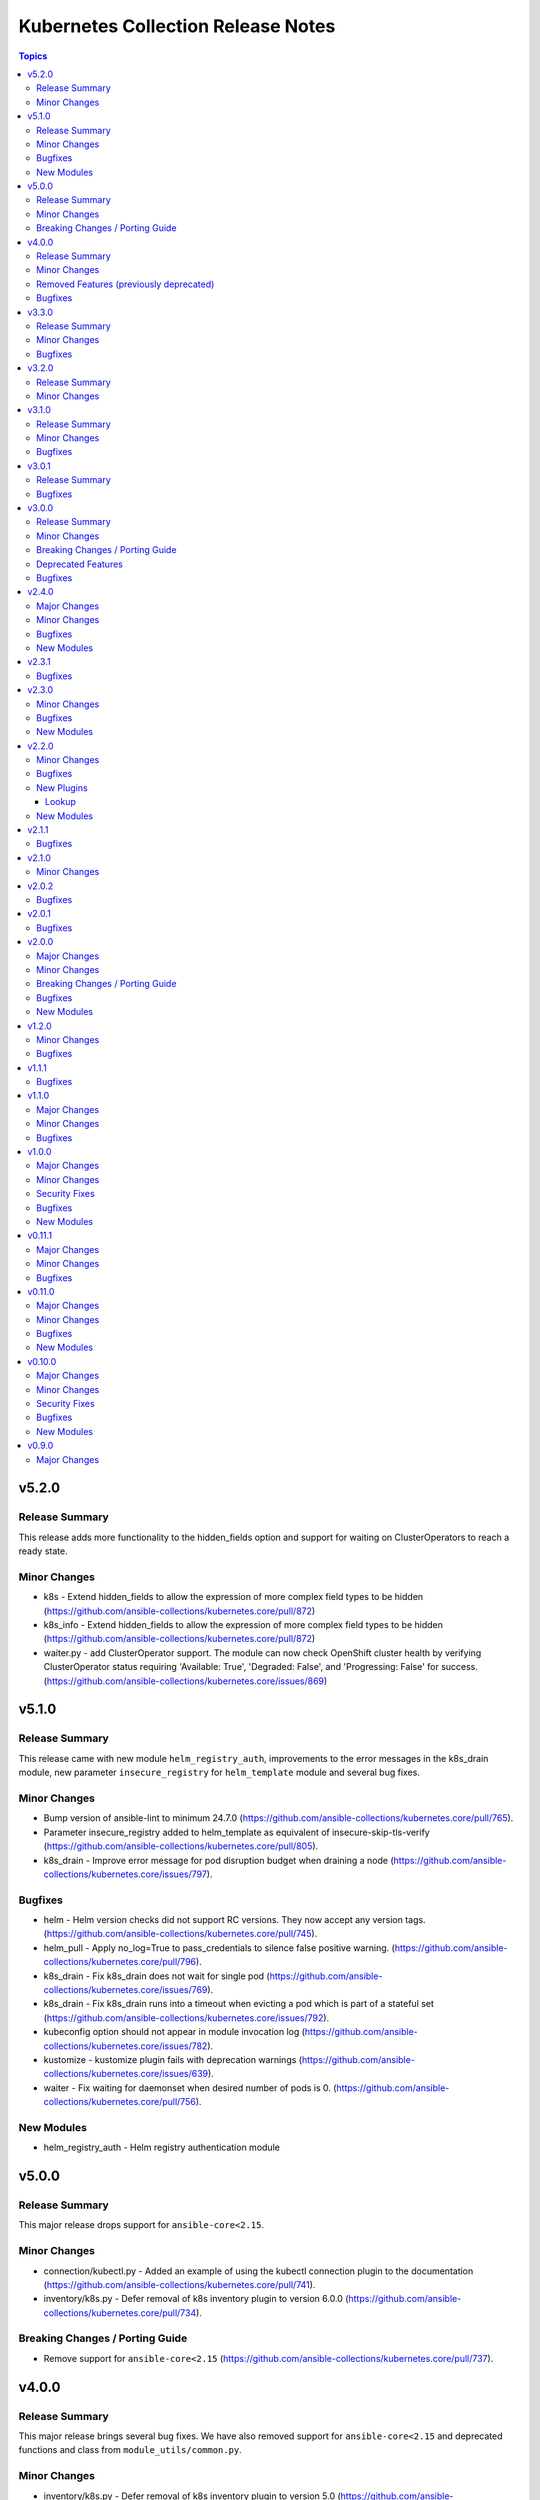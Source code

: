 ===================================
Kubernetes Collection Release Notes
===================================

.. contents:: Topics

v5.2.0
======

Release Summary
---------------

This release adds more functionality to the hidden_fields option and support for waiting on ClusterOperators to reach a ready state.

Minor Changes
-------------

- k8s - Extend hidden_fields to allow the expression of more complex field types to be hidden (https://github.com/ansible-collections/kubernetes.core/pull/872)
- k8s_info - Extend hidden_fields to allow the expression of more complex field types to be hidden (https://github.com/ansible-collections/kubernetes.core/pull/872)
- waiter.py - add ClusterOperator support. The module can now check OpenShift cluster health by verifying ClusterOperator status requiring 'Available: True', 'Degraded: False', and 'Progressing: False' for success. (https://github.com/ansible-collections/kubernetes.core/issues/869)

v5.1.0
======

Release Summary
---------------

This release came with new module ``helm_registry_auth``, improvements to the error messages in the k8s_drain module, new parameter ``insecure_registry`` for ``helm_template`` module and several bug fixes.

Minor Changes
-------------

- Bump version of ansible-lint to minimum 24.7.0 (https://github.com/ansible-collections/kubernetes.core/pull/765).
- Parameter insecure_registry added to helm_template as equivalent of insecure-skip-tls-verify (https://github.com/ansible-collections/kubernetes.core/pull/805).
- k8s_drain - Improve error message for pod disruption budget when draining a node (https://github.com/ansible-collections/kubernetes.core/issues/797).

Bugfixes
--------

- helm - Helm version checks did not support RC versions. They now accept any version tags. (https://github.com/ansible-collections/kubernetes.core/pull/745).
- helm_pull - Apply no_log=True to pass_credentials to silence false positive warning. (https://github.com/ansible-collections/kubernetes.core/pull/796).
- k8s_drain - Fix k8s_drain does not wait for single pod (https://github.com/ansible-collections/kubernetes.core/issues/769).
- k8s_drain - Fix k8s_drain runs into a timeout when evicting a pod which is part of a stateful set  (https://github.com/ansible-collections/kubernetes.core/issues/792).
- kubeconfig option should not appear in module invocation log (https://github.com/ansible-collections/kubernetes.core/issues/782).
- kustomize - kustomize plugin fails with deprecation warnings (https://github.com/ansible-collections/kubernetes.core/issues/639).
- waiter - Fix waiting for daemonset when desired number of pods is 0. (https://github.com/ansible-collections/kubernetes.core/pull/756).

New Modules
-----------

- helm_registry_auth - Helm registry authentication module

v5.0.0
======

Release Summary
---------------

This major release drops support for ``ansible-core<2.15``.

Minor Changes
-------------

- connection/kubectl.py - Added an example of using the kubectl connection plugin to the documentation (https://github.com/ansible-collections/kubernetes.core/pull/741).
- inventory/k8s.py - Defer removal of k8s inventory plugin to version 6.0.0 (https://github.com/ansible-collections/kubernetes.core/pull/734).

Breaking Changes / Porting Guide
--------------------------------

- Remove support for ``ansible-core<2.15`` (https://github.com/ansible-collections/kubernetes.core/pull/737).

v4.0.0
======

Release Summary
---------------

This major release brings several bug fixes. We have also removed support for ``ansible-core<2.15`` and deprecated functions and class from ``module_utils/common.py``.

Minor Changes
-------------

- inventory/k8s.py - Defer removal of k8s inventory plugin to version 5.0 (https://github.com/ansible-collections/kubernetes.core/pull/723).
- k8s - The module and K8sService were changed so warnings returned by the K8S API are now displayed to the user.

Removed Features (previously deprecated)
----------------------------------------

- k8s - Support for ``merge_type=json`` has been removed in version 4.0.0. Please use ``kubernetes.core.k8s_json_patch`` instead (https://github.com/ansible-collections/kubernetes.core/pull/722).
- k8s_exec - the previously deprecated ``result.return_code`` return value has been removed, consider using ``result.rc`` instead (https://github.com/ansible-collections/kubernetes.core/pull/726).
- module_utils/common.py - the previously deprecated ``K8sAnsibleMixin`` class has been removed (https://github.com/ansible-collections/kubernetes.core/pull/726).
- module_utils/common.py - the previously deprecated ``configuration_digest()`` function has been removed (https://github.com/ansible-collections/kubernetes.core/pull/726).
- module_utils/common.py - the previously deprecated ``get_api_client()`` function has been removed (https://github.com/ansible-collections/kubernetes.core/pull/726).
- module_utils/common.py - the previously deprecated ``unique_string()`` function has been removed (https://github.com/ansible-collections/kubernetes.core/pull/726).

Bugfixes
--------

- Resolve Collections util resource discovery fails when complex subresources present (https://github.com/ansible-collections/kubernetes.core/pull/676).
- align `helmdiff_check()` function commandline rendering with the `deploy()` function (https://github.com/ansible-collections/kubernetes.core/pull/670).
- avoid unsafe conditions in integration tests (https://github.com/ansible-collections/kubernetes.core/pull/665).
- helm - use ``reuse-values`` when running ``helm diff`` command (https://github.com/ansible-collections/kubernetes.core/issues/680).
- integrations test helm_kubeconfig - set helm version to v3.10.3 to avoid incompatability with new bitnami charts (https://github.com/ansible-collections/kubernetes.core/pull/670).

v3.3.0
======

Release Summary
---------------

This release comes with improvements to the error messages in the k8s_drain module and several bug fixes.

Minor Changes
-------------

- k8s_drain - Improve error message for pod disruption budget when draining a node (https://github.com/ansible-collections/kubernetes.core/issues/797).

Bugfixes
--------

- helm - Helm version checks did not support RC versions. They now accept any version tags. (https://github.com/ansible-collections/kubernetes.core/pull/745).
- helm_pull - Apply no_log=True to pass_credentials to silence false positive warning. (https://github.com/ansible-collections/kubernetes.core/pull/796).
- k8s_drain - Fix k8s_drain does not wait for single pod (https://github.com/ansible-collections/kubernetes.core/issues/769).
- k8s_drain - Fix k8s_drain runs into a timeout when evicting a pod which is part of a stateful set  (https://github.com/ansible-collections/kubernetes.core/issues/792).
- kubeconfig option should not appear in module invocation log (https://github.com/ansible-collections/kubernetes.core/issues/782).
- kustomize - kustomize plugin fails with deprecation warnings (https://github.com/ansible-collections/kubernetes.core/issues/639).
- waiter - Fix waiting for daemonset when desired number of pods is 0. (https://github.com/ansible-collections/kubernetes.core/pull/756).

v3.2.0
======

Release Summary
---------------

This release comes with documentation updates.

Minor Changes
-------------

- connection/kubectl.py - Added an example of using the kubectl connection plugin to the documentation (https://github.com/ansible-collections/kubernetes.core/pull/741).
- inventory/k8s.py - Defer removal of k8s inventory plugin to version 5.0 (https://github.com/ansible-collections/kubernetes.core/pull/723).
- inventory/k8s.py - Defer removal of k8s inventory plugin to version 6.0.0 (https://github.com/ansible-collections/kubernetes.core/pull/734).

v3.1.0
======

Release Summary
---------------

This release comes with some bugfixes and documentation updates. It also adds new features to the kubectl connection plugin and the kustomize lookup plugin.

Minor Changes
-------------

- kubectl - added support of local enviroment variable that will be used for kubectl and may be requried for establishing connections ifself (https://github.com/ansible-collections/kubernetes.core/pull/702)
- kustomize - new parameter added to --enable-helm (https://github.com/ansible-collections/kubernetes.core/issues/568)

Bugfixes
--------

- helm - expand kubeconfig path with user's home directory for consistency with k8s
- k8s_json_patch - rename action symlink to ensure k8s action plugin is used (https://github.com/ansible-collections/kubernetes.core/pull/652).

v3.0.1
======

Release Summary
---------------

This release fixes issue with resources discovery when complex subresources are present, and fixes issues with `reuse-values` parameter for helm module.

Bugfixes
--------

- Resolve Collections util resource discovery fails when complex subresources present (https://github.com/ansible-collections/kubernetes.core/pull/676).
- align `helmdiff_check()` function commandline rendering with the `deploy()` function (https://github.com/ansible-collections/kubernetes.core/pull/670).
- helm - use ``reuse-values`` when running ``helm diff`` command (https://github.com/ansible-collections/kubernetes.core/issues/680).
- integrations test helm_kubeconfig - set helm version to v3.10.3 to avoid incompatability with new bitnami charts (https://github.com/ansible-collections/kubernetes.core/pull/670).

v3.0.0
======

Release Summary
---------------

This major release drops support for ansible-core versions lower than 2.14, Python versions lower than 3.9 and updates python kubernetes library to 24.2.0, helm/kind-action to 1.8.0, kubernetes >= 1.24, along with bug fixes and minor changes.

Minor Changes
-------------

- helm - add ``reuse_values`` and ``reset_values`` support to helm module (https://github.com/ansible-collections/kubernetes.core/issues/394).
- k8s - add new option ``delete_all`` to support deletion of all resources when state is set to ``absent``. (https://github.com/ansible-collections/kubernetes.core/issues/504)
- k8s, k8s_info - add a hidden_fields option to allow fields to be hidden in the results of k8s and k8s_info
- k8s_drain - add ability to filter the list of pods to be drained by a pod label selector (https://github.com/ansible-collections/kubernetes.core/issues/474).

Breaking Changes / Porting Guide
--------------------------------

- Remove support for ansible-core < 2.14
- Update python kubernetes library to 24.2.0, helm/kind-action to 1.8.0, kubernetes >= 1.24.

Deprecated Features
-------------------

- k8s - the ``k8s`` inventory plugin has been deprecated and will be removed in release 4.0.0 (https://github.com/ansible-collections/kubernetes.core/issues/31).

Bugfixes
--------

- helm - Put the chart_ref into quotes when running ``helm show chart``, ``helm upgrade`` and ``helm dependency update`` commands (https://github.com/ansible-collections/kubernetes.core/issues/653).
- helm - delete temporary file created when deploying chart with option ``release_values`` set (https://github.com/ansible-collections/kubernetes.core/issues/530).
- helm - fix issue occurring when uninstalling chart with statues others than ``deployed`` (https://github.com/ansible-collections/kubernetes.core/issues/319).
- helm - fix post_renderer argument breaking the helm deploy_command (https://github.com/ansible-collections/kubernetes.core/pull/586).
- helm - use post_renderer when checking ``changed`` status for a helm release (https://github.com/ansible-collections/kubernetes.core/pull/588).
- k8s_scale - clean handling of ResourceTimeout exception (https://github.com/ansible-collections/kubernetes.core/issues/583).
- k8s_scale - fix issue when scaling StatefulSets with ``updateStrategy=OnDelete`` (https://github.com/ansible-collections/kubernetes.core/issues/579).

v2.4.0
======

Major Changes
-------------

- refactor K8sAnsibleMixin into module_utils/k8s/ (https://github.com/ansible-collections/kubernetes.core/pull/481).

Minor Changes
-------------

- Adjust k8s_user_impersonation tests to be compatible with Kubernetes 1.24 (https://github.com/ansible-collections/kubernetes.core/pull/520).
- add support for dry run with kubernetes client version >=18.20 (https://github.com/ansible-collections/kubernetes.core/pull/245).
- added ignore.txt for Ansible 2.14 devel branch.
- fixed module_defaults by removing routing hacks from runtime.yml (https://github.com/ansible-collections/kubernetes.core/pull/347).
- helm - add support for -set-file, -set-json, -set and -set-string options when running helm install (https://github.com/ansible-collections/kubernetes.core/issues/533).
- helm - add support for helm dependency update (https://github.com/ansible-collections/kubernetes.core/pull/208).
- helm - add support for post-renderer flag (https://github.com/ansible-collections/kubernetes.core/issues/30).
- helm - add support for timeout cli parameter to allow setting Helm timeout independent of wait (https://github.com/ansible-collections/kubernetes.core/issues/67).
- helm - add support for wait parameter for helm uninstall command. (https://github.com/ansible-collections/kubernetes/core/issues/33).
- helm - support repo location for helm diff (https://github.com/ansible-collections/kubernetes.core/issues/174).
- helm - when ansible is executed in check mode, return the diff between what's deployed and what will be deployed.
- helm, helm_plugin, helm_info, helm_plugin_info, kubectl - add support for in-memory kubeconfig. (https://github.com/ansible-collections/kubernetes.core/issues/492).
- helm_info - add hooks, notes and manifest as part of returned information (https://github.com/ansible-collections/kubernetes.core/pull/546).
- helm_info - add release state as a module argument (https://github.com/ansible-collections/kubernetes.core/issues/377).
- helm_info - added possibility to get all values by adding get_all_values parameter (https://github.com/ansible-collections/kubernetes.core/pull/531).
- helm_plugin - Add plugin_version parameter to the helm_plugin module (https://github.com/ansible-collections/kubernetes.core/issues/157).
- helm_plugin - Add support for helm plugin update using state=update.
- helm_repository - Ability to replace (overwrite) the repo if it already exists by forcing (https://github.com/ansible-collections/kubernetes.core/issues/491).
- helm_repository - add support for pass-credentials cli parameter (https://github.com/ansible-collections/kubernetes.core/pull/282).
- helm_repository - added support for ``host``, ``api_key``, ``validate_certs``, and ``ca_cert``.
- helm_repository - mark `pass_credentials` as no_log=True to silence false warning (https://github.com/ansible-collections/kubernetes.core/issues/412).
- helm_template - add name (NAME of release) and disable_hook as optional module arguments (https://github.com/ansible-collections/kubernetes.core/issues/313).
- helm_template - add show_only and release_namespace as module arguments (https://github.com/ansible-collections/kubernetes.core/issues/313).
- helm_template - add support for -set-file, -set-json, -set and -set-string options when running helm template (https://github.com/ansible-collections/kubernetes.core/pull/546).
- k8s - add no_proxy support to k8s* (https://github.com/ansible-collections/kubernetes.core/pull/272).
- k8s - add support for server_side_apply. (https://github.com/ansible-collections/kubernetes.core/issues/87).
- k8s - add support for user impersonation. (https://github.com/ansible-collections/kubernetes/core/issues/40).
- k8s - allow resource definition using metadata.generateName (https://github.com/ansible-collections/kubernetes.core/issues/35).
- k8s lookup plugin - Enable turbo mode via environment variable  (https://github.com/ansible-collections/kubernetes.core/issues/291).
- k8s, k8s_scale, k8s_service - add support for resource definition as manifest via. (https://github.com/ansible-collections/kubernetes.core/issues/451).
- k8s_cp - remove dependency with 'find' executable on remote pod when state=from_pod (https://github.com/ansible-collections/kubernetes.core/issues/486).
- k8s_drain - Adds ``delete_emptydir_data`` option to ``k8s_drain.delete_options`` to evict pods with an ``emptyDir`` volume attached (https://github.com/ansible-collections/kubernetes.core/pull/322).
- k8s_exec - select first container from the pod if none specified (https://github.com/ansible-collections/kubernetes.core/issues/358).
- k8s_exec - update deprecation warning for `return_code` (https://github.com/ansible-collections/kubernetes.core/issues/417).
- k8s_json_patch - minor typo fix in the example section (https://github.com/ansible-collections/kubernetes.core/issues/411).
- k8s_log - add the ``all_containers`` for retrieving all containers' logs in the pod(s).
- k8s_log - added the `previous` parameter for retrieving the previously terminated pod logs (https://github.com/ansible-collections/kubernetes.core/issues/437).
- k8s_log - added the `tail_lines` parameter to limit the number of lines to be retrieved from the end of the logs (https://github.com/ansible-collections/kubernetes.core/issues/488).
- k8s_rollback - add support for check_mode. (https://github.com/ansible-collections/kubernetes/core/issues/243).
- k8s_scale - add support for check_mode. (https://github.com/ansible-collections/kubernetes/core/issues/244).
- kubectl - wait for dd command to complete before proceeding (https://github.com/ansible-collections/kubernetes.core/pull/321).
- kubectl.py - replace distutils.spawn.find_executable with shutil.which in the kubectl connection plugin (https://github.com/ansible-collections/kubernetes.core/pull/456).

Bugfixes
--------

- Fix dry_run logic - Pass the value dry_run=All instead of dry_run=True to the client, add conditional check on kubernetes client version as this feature is supported only for kubernetes >= 18.20.0 (https://github.com/ansible-collections/kubernetes.core/pull/561).
- Fix kubeconfig parameter when multiple config files are provided (https://github.com/ansible-collections/kubernetes.core/issues/435).
- Helm - Fix issue with alternative kubeconfig provided with validate_certs=False (https://github.com/ansible-collections/kubernetes.core/issues/538).
- Various modules and plugins - use vendored version of ``distutils.version`` instead of the deprecated Python standard library ``distutils`` (https://github.com/ansible-collections/kubernetes.core/pull/314).
- add missing documentation for filter plugin kubernetes.core.k8s_config_resource_name (https://github.com/ansible-collections/kubernetes.core/issues/558).
- common - Ensure the label_selectors parameter of _wait_for method is optional.
- common - handle ``aliases`` passed from inventory and lookup plugins.
- helm_template - evaluate release_values after values_files, insuring highest precedence (now same behavior as in helm module). (https://github.com/ansible-collections/kubernetes.core/pull/348)
- import exception from ``kubernetes.client.rest``.
- k8s - Fix issue with check_mode when using server side apply (https://github.com/ansible-collections/kubernetes.core/issues/547).
- k8s - Fix issue with server side apply with kubernetes release '25.3.0' (https://github.com/ansible-collections/kubernetes.core/issues/548).
- k8s_cp - add support for check_mode (https://github.com/ansible-collections/kubernetes.core/issues/380).
- k8s_drain - fix error caused by accessing an undefined variable when pods have local storage (https://github.com/ansible-collections/kubernetes.core/issues/292).
- k8s_info - don't wait on empty List resources (https://github.com/ansible-collections/kubernetes.core/pull/253).
- k8s_info - fix issue when module returns successful true after the resource cache has been established during periods where communication to the api-server is not possible (https://github.com/ansible-collections/kubernetes.core/issues/508).
- k8s_log - Fix module traceback when no resource found (https://github.com/ansible-collections/kubernetes.core/issues/479).
- k8s_log - fix exception raised when the name is not provided for resources requiring. (https://github.com/ansible-collections/kubernetes.core/issues/514)
- k8s_scale - fix waiting on statefulset when scaled down to 0 replicas (https://github.com/ansible-collections/kubernetes.core/issues/203).
- module_utils.common - change default opening mode to read-bytes to avoid bad interpretation of non ascii characters and strings, often present in 3rd party manifests.
- module_utils/k8s/client.py - fix issue when trying to authenticate with host, client_cert and client_key parameters only.
- remove binary file from k8s_cp test suite (https://github.com/ansible-collections/kubernetes.core/pull/298).
- use resource prefix when finding resource and apiVersion is v1 (https://github.com/ansible-collections/kubernetes.core/issues/351).

New Modules
-----------

- helm_pull - download a chart from a repository and (optionally) unpack it in local directory.

v2.3.1
======

Bugfixes
--------

- Catch expectation raised when the process is waiting for resources (https://github.com/ansible-collections/kubernetes.core/issues/407).
- Remove `omit` placeholder when defining resource using template parameter (https://github.com/ansible-collections/kubernetes.core/issues/431).
- k8s - fix the issue when trying to delete resources using label_selectors options (https://github.com/ansible-collections/kubernetes.core/issues/433).
- k8s_cp - fix issue when using parameter local_path with file on managed node. (https://github.com/ansible-collections/kubernetes.core/issues/421).
- k8s_drain - fix error occurring when trying to drain node with disable_eviction set to yes (https://github.com/ansible-collections/kubernetes.core/issues/416).

v2.3.0
======

Minor Changes
-------------

- add support for dry run with kubernetes client version >=18.20 (https://github.com/ansible-collections/kubernetes.core/pull/245).
- fixed module_defaults by removing routing hacks from runtime.yml (https://github.com/ansible-collections/kubernetes.core/pull/347).
- helm - add support for timeout cli parameter to allow setting Helm timeout independent of wait (https://github.com/ansible-collections/kubernetes.core/issues/67).
- helm - add support for wait parameter for helm uninstall command. (https://github.com/ansible-collections/kubernetes/core/issues/33).
- helm - support repo location for helm diff (https://github.com/ansible-collections/kubernetes.core/issues/174).
- helm - when ansible is executed in check mode, return the diff between what's deployed and what will be deployed.
- helm_info - add release state as a module argument (https://github.com/ansible-collections/kubernetes.core/issues/377).
- helm_plugin - Add plugin_version parameter to the helm_plugin module (https://github.com/ansible-collections/kubernetes.core/issues/157).
- helm_plugin - Add support for helm plugin update using state=update.
- helm_repository - add support for pass-credentials cli parameter (https://github.com/ansible-collections/kubernetes.core/pull/282).
- helm_repository - added support for ``host``, ``api_key``, ``validate_certs``, and ``ca_cert``.
- helm_template - add show_only and release_namespace as module arguments (https://github.com/ansible-collections/kubernetes.core/issues/313).
- k8s - add no_proxy support to k8s* (https://github.com/ansible-collections/kubernetes.core/pull/272).
- k8s - add support for server_side_apply. (https://github.com/ansible-collections/kubernetes.core/issues/87).
- k8s - add support for user impersonation. (https://github.com/ansible-collections/kubernetes/core/issues/40).
- k8s - allow resource definition using metadata.generateName (https://github.com/ansible-collections/kubernetes.core/issues/35).
- k8s lookup plugin - Enable turbo mode via environment variable  (https://github.com/ansible-collections/kubernetes.core/issues/291).
- k8s_drain - Adds ``delete_emptydir_data`` option to ``k8s_drain.delete_options`` to evict pods with an ``emptyDir`` volume attached (https://github.com/ansible-collections/kubernetes.core/pull/322).
- k8s_exec - select first container from the pod if none specified (https://github.com/ansible-collections/kubernetes.core/issues/358).
- k8s_rollback - add support for check_mode. (https://github.com/ansible-collections/kubernetes/core/issues/243).
- k8s_scale - add support for check_mode. (https://github.com/ansible-collections/kubernetes/core/issues/244).
- kubectl - wait for dd command to complete before proceeding (https://github.com/ansible-collections/kubernetes.core/pull/321).

Bugfixes
--------

- Various modules and plugins - use vendored version of ``distutils.version`` instead of the deprecated Python standard library ``distutils`` (https://github.com/ansible-collections/kubernetes.core/pull/314).
- common - Ensure the label_selectors parameter of _wait_for method is optional.
- helm_template - evaluate release_values after values_files, insuring highest precedence (now same behavior as in helm module). (https://github.com/ansible-collections/kubernetes.core/pull/348)
- import exception from ``kubernetes.client.rest``.
- k8s_drain - fix error caused by accessing an undefined variable when pods have local storage (https://github.com/ansible-collections/kubernetes.core/issues/292).
- k8s_info - don't wait on empty List resources (https://github.com/ansible-collections/kubernetes.core/pull/253).
- k8s_scale - fix waiting on statefulset when scaled down to 0 replicas (https://github.com/ansible-collections/kubernetes.core/issues/203).
- module_utils.common - change default opening mode to read-bytes to avoid bad interpretation of non ascii characters and strings, often present in 3rd party manifests.
- remove binary file from k8s_cp test suite (https://github.com/ansible-collections/kubernetes.core/pull/298).
- use resource prefix when finding resource and apiVersion is v1 (https://github.com/ansible-collections/kubernetes.core/issues/351).

New Modules
-----------

- k8s_taint - Taint a node in a Kubernetes/OpenShift cluster

v2.2.0
======

Minor Changes
-------------

- add support for in-memory kubeconfig in addition to file for k8s modules. (https://github.com/ansible-collections/kubernetes.core/pull/212).
- helm - add support for history_max cli parameter (https://github.com/ansible-collections/kubernetes.core/pull/164).
- k8s - add support for label_selectors options (https://github.com/ansible-collections/kubernetes.core/issues/43).
- k8s - add support for waiting on statefulsets (https://github.com/ansible-collections/kubernetes.core/pull/195).
- k8s_log - Add since-seconds parameter to the k8s_log module (https://github.com/ansible-collections/kubernetes.core/pull/142).
- new lookup plugin to support kubernetes kustomize feature. (https://github.com/ansible-collections/kubernetes.core/issues/39).
- re-enable turbo mode for collection. The default is initially set to off (https://github.com/ansible-collections/kubernetes.core/pull/169).

Bugfixes
--------

- common - import k8sdynamicclient directly to workaround Ansible upstream bug (https://github.com/ansible-collections/kubernetes.core/issues/162).
- connection plugin - add arguments information into censored command (https://github.com/ansible-collections/kubernetes.core/pull/196).
- fix resource cache not being used (https://github.com/ansible-collections/kubernetes.core/pull/228).
- k8s - Fixes a bug where diff was always returned when using apply or modifying an existing object, even when diff=no was specified. The module no longer returns diff unless requested and will now honor diff=no (https://github.com/ansible-collections/kubernetes.core/pull/146).
- k8s_cp - fix k8s_cp uploading when target container's WORKDIR is not '/' (https://github.com/ansible-collections/kubernetes.core/issues/222).
- k8s_exec - add missing deprecation notice to return_code for k8s_exec (https://github.com/ansible-collections/kubernetes.core/pull/233).
- k8s_exec - fix k8s_exec returning rc attribute,  to follow ansible's common return values (https://github.com/ansible-collections/kubernetes.core/pull/230).
- lookup - recommend query instead of lookup (https://github.com/ansible-collections/kubernetes.core/issues/147).
- support the ``template`` param in all collections depending on kubernetes.core (https://github.com/ansible-collections/kubernetes.core/pull/154).

New Plugins
-----------

Lookup
~~~~~~

- kustomize - Build a set of kubernetes resources using a 'kustomization.yaml' file.

New Modules
-----------

- k8s_cp - Copy files and directories to and from pod.
- k8s_drain - Drain, Cordon, or Uncordon node in k8s cluster

v2.1.1
======

Bugfixes
--------

- check auth params for existence, not whether they are true (https://github.com/ansible-collections/kubernetes.core/pull/151).

v2.1.0
======

Minor Changes
-------------

- remove cloud.common as default dependency (https://github.com/ansible-collections/kubernetes.core/pull/148).
- temporarily disable turbo mode (https://github.com/ansible-collections/kubernetes.core/pull/149).

v2.0.2
======

Bugfixes
--------

- Fix apply for k8s module when an array attribute from definition contains empty dict (https://github.com/ansible-collections/kubernetes.core/issues/113).
- rename the apply function to fix broken imports in Ansible 2.9 (https://github.com/ansible-collections/kubernetes.core/pull/135).

v2.0.1
======

Bugfixes
--------

- inventory - add community.kubernetes to list of plugin choices in k8s inventory (https://github.com/ansible-collections/kubernetes.core/pull/128).

v2.0.0
======

Major Changes
-------------

- k8s - deprecate merge_type=json. The JSON patch functionality has never worked (https://github.com/ansible-collections/kubernetes.core/pull/99).
- k8s_json_patch - split JSON patch functionality out into a separate module (https://github.com/ansible-collections/kubernetes.core/pull/99).
- replaces the openshift client with the official kubernetes client (https://github.com/ansible-collections/kubernetes.core/issues/34).

Minor Changes
-------------

- Add cache_file when DynamicClient is created (https://github.com/ansible-collections/kubernetes.core/pull/46).
- Add configmap and secret hash functionality (https://github.com/ansible-collections/kubernetes.core/pull/48).
- Add logic for cache file name generation (https://github.com/ansible-collections/kubernetes.core/pull/46).
- Replicate apply method in the DynamicClient (https://github.com/ansible-collections/kubernetes.core/pull/45).
- add ``proxy_headers`` option for authentication on k8s_xxx modules (https://github.com/ansible-collections/kubernetes.core/pull/58).
- add support for using tags when running molecule test suite (https://github.com/ansible-collections/kubernetes.core/pull/62).
- added documentation for ``kubernetes.core`` collection (https://github.com/ansible-collections/kubernetes.core/pull/50).
- common - removed ``KubernetesAnsibleModule``, use ``K8sAnsibleMixin`` instead (https://github.com/ansible-collections/kubernetes.core/pull/70).
- helm - add example for complex values in ``helm`` module (https://github.com/ansible-collections/kubernetes.core/issues/109).
- k8s - Handle list of definition for option `template` (https://github.com/ansible-collections/kubernetes.core/pull/49).
- k8s - `continue_on_error` option added (whether to continue on creation/deletion errors) (https://github.com/ansible-collections/kubernetes.core/pull/49).
- k8s - support ``patched`` value for ``state`` option. patched state is an existing resource that has a given patch applied (https://github.com/ansible-collections/kubernetes.core/pull/90).
- k8s - wait for all pods to update when rolling out daemonset changes (https://github.com/ansible-collections/kubernetes.core/pull/102).
- k8s_scale - ability to scale multiple resource using ``label_selectors`` (https://github.com/ansible-collections/kubernetes.core/pull/114).
- k8s_scale - new parameter to determine whether to continue or not on error when scaling multiple resources (https://github.com/ansible-collections/kubernetes.core/pull/114).
- kubeconfig - update ``kubeconfig`` file location in the documentation (https://github.com/ansible-collections/kubernetes.core/issues/53).
- remove old change log fragment files.
- remove the deprecated ``KubernetesRawModule`` class (https://github.com/ansible-collections/community.kubernetes/issues/232).
- replicate base resource for lists functionality (https://github.com/ansible-collections/kubernetes.core/pull/89).

Breaking Changes / Porting Guide
--------------------------------

- Drop python 2 support (https://github.com/ansible-collections/kubernetes.core/pull/86).
- helm_plugin - remove unused ``release_namespace`` parameter (https://github.com/ansible-collections/kubernetes.core/pull/85).
- helm_plugin_info - remove unused ``release_namespace`` parameter (https://github.com/ansible-collections/kubernetes.core/pull/85).
- k8s_cluster_info - returned apis as list to avoid being overwritten in case of multiple version (https://github.com/ansible-collections/kubernetes.core/pull/41).
- k8s_facts - remove the deprecated alias from k8s_facts to k8s_info (https://github.com/ansible-collections/kubernetes.core/pull/125).

Bugfixes
--------

- enable unit tests in CI (https://github.com/ansible-collections/community.kubernetes/pull/407).
- helm - Accept ``validate_certs`` with a ``context`` (https://github.com/ansible-collections/kubernetes.core/pull/74).
- helm - fix helm ignoring the kubeconfig context when passed through the ``context`` param or the ``K8S_AUTH_CONTEXT`` environment variable (https://github.com/ansible-collections/community.kubernetes/issues/385).
- helm - handle multiline output of ``helm plugin list`` command (https://github.com/ansible-collections/community.kubernetes/issues/399).
- k8s - fix merge_type option when set to json (https://github.com/ansible-collections/kubernetes.core/issues/54).
- k8s - lookup should return list even if single item is found (https://github.com/ansible-collections/kubernetes.core/issues/9).
- k8s inventory - remove extra trailing slashes from the hostname (https://github.com/ansible-collections/kubernetes.core/issues/52).

New Modules
-----------

- k8s_json_patch - Apply JSON patch operations to existing objects

v1.2.0
======

Minor Changes
-------------

- Adjust the documentation to clarify the fact ``wait_condition.status`` is a string.
- Adjust the name of parameters of ``helm`` and ``helm_info`` to match the documentation. No playbook change required.
- The Helm modules (``helm``, ``helm_info``, ``helm_plugin``, ``helm_plugin_info``, ``helm_plugin_repository``) accept the K8S environment variables like the other modules of the collections.
- helm - add a ``skip_crds`` option to skip the installation of CRDs when installing or upgrading a chart (https://github.com/ansible-collections/community.kubernetes/issues/296).
- helm - add optional support for helm diff (https://github.com/ansible-collections/community.kubernetes/issues/248).
- helm_template - add helm_template module to support template functionality (https://github.com/ansible-collections/community.kubernetes/issues/367).
- k8s - add a ``delete_options`` parameter to control garbage collection behavior when deleting a resource (https://github.com/ansible-collections/community.kubernetes/issues/253).
- k8s - add an example for downloading manifest file and applying (https://github.com/ansible-collections/community.kubernetes/issues/352).
- k8s - check if kubeconfig file is located on remote node or on Ansible Controller (https://github.com/ansible-collections/community.kubernetes/issues/307).
- k8s - check if src file is located on remote node or on Ansible Controller (https://github.com/ansible-collections/community.kubernetes/issues/307).
- k8s_exec - add a note about required permissions for the module (https://github.com/ansible-collections/community.kubernetes/issues/339).
- k8s_info - add information about api_version while returning facts (https://github.com/ansible-collections/community.kubernetes/pull/308).
- runtime.yml - update minimum Ansible version required for Kubernetes collection (https://github.com/ansible-collections/community.kubernetes/issues/314).

Bugfixes
--------

- helm - ``release_values`` makes ansible always show changed state (https://github.com/ansible-collections/community.kubernetes/issues/274)
- helm - make helm-diff plugin detection more reliable by splitting by any whitespace instead of explicit whitespace (``\s``) (https://github.com/ansible-collections/community.kubernetes/pull/362).
- helm - return values in check mode when release is not present (https://github.com/ansible-collections/community.kubernetes/issues/280).
- helm_plugin - make unused ``release_namespace`` parameter as optional (https://github.com/ansible-collections/community.kubernetes/issues/357).
- helm_plugin_info - make unused ``release_namespace`` parameter as optional (https://github.com/ansible-collections/community.kubernetes/issues/357).
- k8s - fix check_mode always showing changes when using stringData on Secrets (https://github.com/ansible-collections/community.kubernetes/issues/282).
- k8s - handle ValueError when namespace is not provided (https://github.com/ansible-collections/community.kubernetes/pull/330).
- respect the ``wait_timeout`` parameter in the ``k8s`` and ``k8s_info`` modules when a resource does not exist (https://github.com/ansible-collections/community.kubernetes/issues/344).

v1.1.1
======

Bugfixes
--------

- k8s - Fix sanity test 'compile' failing because of positional args (https://github.com/ansible-collections/community.kubernetes/issues/260).

v1.1.0
======

Major Changes
-------------

- k8s - Add support for template parameter (https://github.com/ansible-collections/community.kubernetes/pull/230).
- k8s_* - Add support for vaulted kubeconfig and src (https://github.com/ansible-collections/community.kubernetes/pull/193).

Minor Changes
-------------

- Add Makefile and downstream build script for kubernetes.core (https://github.com/ansible-collections/community.kubernetes/pull/197).
- Add execution environment metadata (https://github.com/ansible-collections/community.kubernetes/pull/211).
- Add probot stale bot configuration to autoclose issues (https://github.com/ansible-collections/community.kubernetes/pull/196).
- Added a contribution guide (https://github.com/ansible-collections/community.kubernetes/pull/192).
- Refactor module_utils (https://github.com/ansible-collections/community.kubernetes/pull/223).
- Replace KubernetesAnsibleModule class with dummy class (https://github.com/ansible-collections/community.kubernetes/pull/227).
- Replace KubernetesRawModule class with K8sAnsibleMixin (https://github.com/ansible-collections/community.kubernetes/pull/231).
- common - Do not mark task as changed when diff is irrelevant (https://github.com/ansible-collections/community.kubernetes/pull/228).
- helm - Add appVersion idempotence check to Helm (https://github.com/ansible-collections/community.kubernetes/pull/246).
- helm - Return status in check mode (https://github.com/ansible-collections/community.kubernetes/pull/192).
- helm - Support for single or multiple values files (https://github.com/ansible-collections/community.kubernetes/pull/93).
- helm_* - Support vaulted kubeconfig (https://github.com/ansible-collections/community.kubernetes/pull/229).
- k8s - SelfSubjectAccessReviews supported when 405 response received (https://github.com/ansible-collections/community.kubernetes/pull/237).
- k8s - add testcase for adding multiple resources using template parameter (https://github.com/ansible-collections/community.kubernetes/issues/243).
- k8s_info - Add support for wait (https://github.com/ansible-collections/community.kubernetes/pull/235).
- k8s_info - update custom resource example (https://github.com/ansible-collections/community.kubernetes/issues/202).
- kubectl plugin - correct console log (https://github.com/ansible-collections/community.kubernetes/issues/200).
- raw - Handle exception raised by underlying APIs (https://github.com/ansible-collections/community.kubernetes/pull/180).

Bugfixes
--------

- common - handle exception raised due to DynamicClient (https://github.com/ansible-collections/community.kubernetes/pull/224).
- helm - add replace parameter (https://github.com/ansible-collections/community.kubernetes/issues/106).
- k8s (inventory) - Set the connection plugin and transport separately (https://github.com/ansible-collections/community.kubernetes/pull/208).
- k8s (inventory) - Specify FQCN for k8s inventory plugin to fix use with Ansible 2.9 (https://github.com/ansible-collections/community.kubernetes/pull/250).
- k8s_info - add wait functionality (https://github.com/ansible-collections/community.kubernetes/issues/18).

v1.0.0
======

Major Changes
-------------

- helm_plugin - new module to manage Helm plugins (https://github.com/ansible-collections/community.kubernetes/pull/154).
- helm_plugin_info - new modules to gather information about Helm plugins (https://github.com/ansible-collections/community.kubernetes/pull/154).
- k8s_exec - Return rc for the command executed (https://github.com/ansible-collections/community.kubernetes/pull/158).

Minor Changes
-------------

- Ensure check mode results are as expected (https://github.com/ansible-collections/community.kubernetes/pull/155).
- Update base branch to 'main' (https://github.com/ansible-collections/community.kubernetes/issues/148).
- helm - Add support for K8S_AUTH_CONTEXT, K8S_AUTH_KUBECONFIG env (https://github.com/ansible-collections/community.kubernetes/pull/141).
- helm - Allow creating namespaces with Helm (https://github.com/ansible-collections/community.kubernetes/pull/157).
- helm - add aliases context for kube_context (https://github.com/ansible-collections/community.kubernetes/pull/152).
- helm - add support for K8S_AUTH_KUBECONFIG and K8S_AUTH_CONTEXT environment variable (https://github.com/ansible-collections/community.kubernetes/issues/140).
- helm_info - add aliases context for kube_context (https://github.com/ansible-collections/community.kubernetes/pull/152).
- helm_info - add support for K8S_AUTH_KUBECONFIG and K8S_AUTH_CONTEXT environment variable (https://github.com/ansible-collections/community.kubernetes/issues/140).
- k8s_exec - return RC for the command executed (https://github.com/ansible-collections/community.kubernetes/issues/122).
- k8s_info - Update example using vars (https://github.com/ansible-collections/community.kubernetes/pull/156).

Security Fixes
--------------

- kubectl - connection plugin now redact kubectl_token and kubectl_password in console log (https://github.com/ansible-collections/community.kubernetes/issues/65).
- kubectl - redacted token and password from console log (https://github.com/ansible-collections/community.kubernetes/pull/159).

Bugfixes
--------

- Test against stable ansible branch so molecule tests work (https://github.com/ansible-collections/community.kubernetes/pull/168).
- Update openshift requirements in k8s module doc (https://github.com/ansible-collections/community.kubernetes/pull/153).

New Modules
-----------

- helm_plugin - Manage Helm plugins
- helm_plugin_info - Gather information about Helm plugins

v0.11.1
=======

Major Changes
-------------

- Add changelog and fragments and document changelog process (https://github.com/ansible-collections/community.kubernetes/pull/131).

Minor Changes
-------------

- Add action groups for playbooks with module_defaults (https://github.com/ansible-collections/community.kubernetes/pull/107).
- Add requires_ansible version constraints to runtime.yml (https://github.com/ansible-collections/community.kubernetes/pull/126).
- Add sanity test ignore file for Ansible 2.11 (https://github.com/ansible-collections/community.kubernetes/pull/130).
- Add test for openshift apply bug (https://github.com/ansible-collections/community.kubernetes/pull/94).
- Add version_added to each new collection module (https://github.com/ansible-collections/community.kubernetes/pull/98).
- Check Python code using flake8 (https://github.com/ansible-collections/community.kubernetes/pull/123).
- Don't require project coverage check on PRs (https://github.com/ansible-collections/community.kubernetes/pull/102).
- Improve k8s Deployment and Daemonset wait conditions (https://github.com/ansible-collections/community.kubernetes/pull/35).
- Minor documentation fixes and use of FQCN in some examples (https://github.com/ansible-collections/community.kubernetes/pull/114).
- Remove action_groups_redirection entry from meta/runtime.yml (https://github.com/ansible-collections/community.kubernetes/pull/127).
- Remove deprecated ANSIBLE_METADATA field (https://github.com/ansible-collections/community.kubernetes/pull/95).
- Use FQCN in module docs and plugin examples (https://github.com/ansible-collections/community.kubernetes/pull/146).
- Use improved kubernetes diffs where possible (https://github.com/ansible-collections/community.kubernetes/pull/105).
- helm - add 'atomic' option (https://github.com/ansible-collections/community.kubernetes/pull/115).
- helm - minor code refactoring (https://github.com/ansible-collections/community.kubernetes/pull/110).
- helm_info and helm_repository - minor code refactor (https://github.com/ansible-collections/community.kubernetes/pull/117).
- k8s - Handle set object retrieved from lookup plugin (https://github.com/ansible-collections/community.kubernetes/pull/118).

Bugfixes
--------

- Fix suboption docs structure for inventory plugins (https://github.com/ansible-collections/community.kubernetes/pull/103).
- Handle invalid kubeconfig parsing error (https://github.com/ansible-collections/community.kubernetes/pull/119).
- Make sure Service changes run correctly in check_mode (https://github.com/ansible-collections/community.kubernetes/pull/84).
- k8s_info - remove unneccessary k8s_facts deprecation notice (https://github.com/ansible-collections/community.kubernetes/pull/97).
- k8s_scale - Fix scale wait and add tests (https://github.com/ansible-collections/community.kubernetes/pull/100).
- raw - handle condition when definition is none (https://github.com/ansible-collections/community.kubernetes/pull/139).

v0.11.0
=======

Major Changes
-------------

- helm - New module for managing Helm charts (https://github.com/ansible-collections/community.kubernetes/pull/61).
- helm_info - New module for retrieving Helm chart information (https://github.com/ansible-collections/community.kubernetes/pull/61).
- helm_repository - New module for managing Helm repositories (https://github.com/ansible-collections/community.kubernetes/pull/61).

Minor Changes
-------------

- Rename repository to ``community.kubernetes`` (https://github.com/ansible-collections/community.kubernetes/pull/81).

Bugfixes
--------

- Make sure extra files are not included in built collection (https://github.com/ansible-collections/community.kubernetes/pull/85).
- Update GitHub Actions workflow for better CI stability (https://github.com/ansible-collections/community.kubernetes/pull/78).
- k8s_log - Module no longer attempts to parse log as JSON (https://github.com/ansible-collections/community.kubernetes/pull/69).

New Modules
-----------

- helm - Manages Kubernetes packages with the Helm package manager
- helm_info - Get information from Helm package deployed inside the cluster
- helm_repository - Add and remove Helm repository

v0.10.0
=======

Major Changes
-------------

- k8s_exec - New module for executing commands on pods via Kubernetes API (https://github.com/ansible-collections/community.kubernetes/pull/14).
- k8s_log - New module for retrieving pod logs (https://github.com/ansible-collections/community.kubernetes/pull/16).

Minor Changes
-------------

- k8s - Added ``persist_config`` option for persisting refreshed tokens (https://github.com/ansible-collections/community.kubernetes/issues/49).

Security Fixes
--------------

- kubectl - Warn about information disclosure when using options like ``kubectl_password``, ``kubectl_extra_args``, and ``kubectl_token`` to pass data through to the command line using the ``kubectl`` connection plugin (https://github.com/ansible-collections/community.kubernetes/pull/51).

Bugfixes
--------

- k8s - Add exception handling when retrieving k8s client (https://github.com/ansible-collections/community.kubernetes/pull/54).
- k8s - Fix argspec for 'elements' (https://github.com/ansible-collections/community.kubernetes/issues/13).
- k8s - Use ``from_yaml`` filter with lookup examples in ``k8s`` module documentation examples (https://github.com/ansible-collections/community.kubernetes/pull/56).
- k8s_service - Fix argspec (https://github.com/ansible-collections/community.kubernetes/issues/33).
- kubectl - Fix documentation in kubectl connection plugin (https://github.com/ansible-collections/community.kubernetes/pull/52).

New Modules
-----------

- k8s_exec - Execute command in Pod
- k8s_log - Fetch logs from Kubernetes resources

v0.9.0
======

Major Changes
-------------

- k8s - Inventory source migrated from Ansible 2.9 to Kubernetes collection.
- k8s - Lookup plugin migrated from Ansible 2.9 to Kubernetes collection.
- k8s - Module migrated from Ansible 2.9 to Kubernetes collection.
- k8s_auth - Module migrated from Ansible 2.9 to Kubernetes collection.
- k8s_config_resource_name - Filter plugin migrated from Ansible 2.9 to Kubernetes collection.
- k8s_info - Module migrated from Ansible 2.9 to Kubernetes collection.
- k8s_scale - Module migrated from Ansible 2.9 to Kubernetes collection.
- k8s_service - Module migrated from Ansible 2.9 to Kubernetes collection.
- kubectl - Connection plugin migrated from Ansible 2.9 to Kubernetes collection.
- openshift - Inventory source migrated from Ansible 2.9 to Kubernetes collection.
